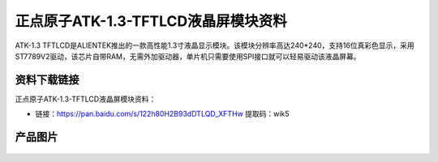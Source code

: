 
正点原子ATK-1.3-TFTLCD液晶屏模块资料
=====================================

ATK-1.3 TFTLCD是ALIENTEK推出的一款高性能1.3寸液晶显示模块。该模块分辨率高达240*240，支持16位真彩色显示，采用ST7789V2驱动，该芯片自带RAM，无需外加驱动器，单片机只需要使用SPI接口就可以轻易驱动该液晶屏幕。

资料下载链接
------------

正点原子ATK-1.3-TFTLCD液晶屏模块资料：

- 链接：https://pan.baidu.com/s/122h80H2B93dDTLQD_XFTHw  提取码：wik5 

产品图片
--------

.. figure:: media/1.3-lcd.png
   :align: center

    正点原子ATK-1.3寸TFTLCD液晶屏模块


